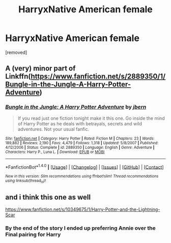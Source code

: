 #+TITLE: HarryxNative American female

* HarryxNative American female
:PROPERTIES:
:Score: 0
:DateUnix: 1480079978.0
:DateShort: 2016-Nov-25
:FlairText: Request
:END:
[removed]


** A (very) minor part of Linkffn([[https://www.fanfiction.net/s/2889350/1/Bungle-in-the-Jungle-A-Harry-Potter-Adventure]])
:PROPERTIES:
:Author: AnIndividualist
:Score: 3
:DateUnix: 1480081871.0
:DateShort: 2016-Nov-25
:END:

*** [[http://www.fanfiction.net/s/2889350/1/][*/Bungle in the Jungle: A Harry Potter Adventure/*]] by [[https://www.fanfiction.net/u/940359/jbern][/jbern/]]

#+begin_quote
  If you read just one fiction tonight make it this one. Go inside the mind of Harry Potter as he deals with betrayals, secrets and wild adventures. Not your usual fanfic.
#+end_quote

^{/Site/: [[http://www.fanfiction.net/][fanfiction.net]] *|* /Category/: Harry Potter *|* /Rated/: Fiction M *|* /Chapters/: 23 *|* /Words/: 189,882 *|* /Reviews/: 2,190 *|* /Favs/: 4,479 *|* /Follows/: 1,318 *|* /Updated/: 5/8/2007 *|* /Published/: 4/12/2006 *|* /Status/: Complete *|* /id/: 2889350 *|* /Language/: English *|* /Genre/: Adventure *|* /Characters/: Harry P., Luna L. *|* /Download/: [[http://www.ff2ebook.com/old/ffn-bot/index.php?id=2889350&source=ff&filetype=epub][EPUB]] or [[http://www.ff2ebook.com/old/ffn-bot/index.php?id=2889350&source=ff&filetype=mobi][MOBI]]}

--------------

*FanfictionBot*^{1.4.0} *|* [[[https://github.com/tusing/reddit-ffn-bot/wiki/Usage][Usage]]] | [[[https://github.com/tusing/reddit-ffn-bot/wiki/Changelog][Changelog]]] | [[[https://github.com/tusing/reddit-ffn-bot/issues/][Issues]]] | [[[https://github.com/tusing/reddit-ffn-bot/][GitHub]]] | [[[https://www.reddit.com/message/compose?to=tusing][Contact]]]

^{/New in this version: Slim recommendations using/ ffnbot!slim! /Thread recommendations using/ linksub(thread_id)!}
:PROPERTIES:
:Author: FanfictionBot
:Score: 1
:DateUnix: 1480081889.0
:DateShort: 2016-Nov-25
:END:


** and i think this one as well

[[https://www.fanfiction.net/s/10349675/1/Harry-Potter-and-the-Lightning-Scar]]
:PROPERTIES:
:Author: typetom
:Score: 2
:DateUnix: 1480082668.0
:DateShort: 2016-Nov-25
:END:

*** By the end of the story I ended up preferring Annie over the Final pairing for Harry
:PROPERTIES:
:Author: KidCoheed
:Score: 2
:DateUnix: 1480085139.0
:DateShort: 2016-Nov-25
:END:

